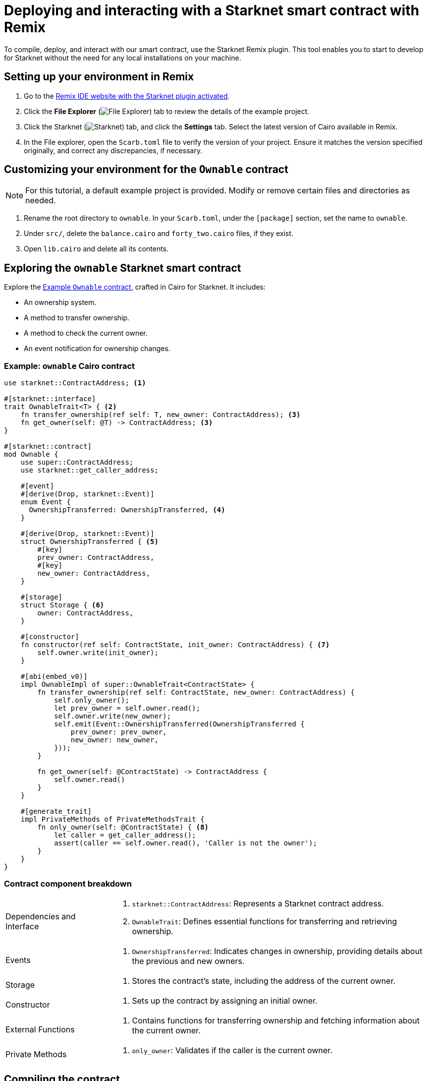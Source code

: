 [id="interacting-with-a-smart-contract-with-remix"]
= Deploying and interacting with a Starknet smart contract with Remix

To compile, deploy, and interact with our smart contract, use the Starknet Remix plugin. This tool enables you to start to develop for Starknet without the need for any local installations on your machine.

== Setting up your environment in Remix

. Go to the https://remix.ethereum.org/#activate=Starknet&lang=en&optimize=false&runs=200&evmVersion=null&version=soljson-v0.8.24+commit.e11b9ed9.js[Remix IDE website with the Starknet plugin activated].
// . If Remix requests access to your file system, accept the request.
. Click the *File Explorer* (image:quick-start:remix_file_explorer.png[File Explorer]) tab to review the details of the example project.
. Click the Starknet (image:quick-start:remix-starknet-icon.png[Starknet]) tab, and click the *Settings* tab. Select the latest version of Cairo available in Remix.
. In the File explorer, open the `Scarb.toml` file to verify the version of your project. Ensure it matches the version specified originally, and correct any discrepancies, if necessary.

== Customizing your environment for the `Ownable` contract

[NOTE]
====
For this tutorial, a default example project is provided. Modify or remove certain files and directories as needed.
====

. Rename the root directory to `ownable`. In your `Scarb.toml`, under the `[package]` section, set the name to `ownable`.
. Under `src/`, delete the `balance.cairo` and `forty_two.cairo` files, if they exist.
. Open `lib.cairo` and delete all its contents.

== Exploring the `ownable` Starknet smart contract

Explore the xref:#example-cairo-contract[Example `Ownable` contract], crafted in Cairo for Starknet. It includes:

* An ownership system.
* A method to transfer ownership.
* A method to check the current owner.
* An event notification for ownership changes.

[#example-cairo-contract]
=== Example: `ownable` Cairo contract

[source,cairo]
----
use starknet::ContractAddress; <1>

#[starknet::interface]
trait OwnableTrait<T> { <2>
    fn transfer_ownership(ref self: T, new_owner: ContractAddress); <3>
    fn get_owner(self: @T) -> ContractAddress; <3>
}

#[starknet::contract]
mod Ownable {
    use super::ContractAddress;
    use starknet::get_caller_address;

    #[event]
    #[derive(Drop, starknet::Event)]
    enum Event {
      OwnershipTransferred: OwnershipTransferred, <4>
    }

    #[derive(Drop, starknet::Event)]
    struct OwnershipTransferred { <5>
        #[key]
        prev_owner: ContractAddress,
        #[key]
        new_owner: ContractAddress,
    }

    #[storage]
    struct Storage { <6>
        owner: ContractAddress,
    }

    #[constructor]
    fn constructor(ref self: ContractState, init_owner: ContractAddress) { <7>
        self.owner.write(init_owner);
    }

    #[abi(embed_v0)]
    impl OwnableImpl of super::OwnableTrait<ContractState> {
        fn transfer_ownership(ref self: ContractState, new_owner: ContractAddress) {
            self.only_owner();
            let prev_owner = self.owner.read();
            self.owner.write(new_owner);
            self.emit(Event::OwnershipTransferred(OwnershipTransferred {
                prev_owner: prev_owner,
                new_owner: new_owner,
            }));
        }

        fn get_owner(self: @ContractState) -> ContractAddress {
            self.owner.read()
        }
    }

    #[generate_trait]
    impl PrivateMethods of PrivateMethodsTrait {
        fn only_owner(self: @ContractState) { <8>
            let caller = get_caller_address();
            assert(caller == self.owner.read(), 'Caller is not the owner');
        }
    }
}
----

=== Contract component breakdown

[horizontal,labelwidth="25",role="stripes-odd"]
Dependencies and Interface::
<1> `starknet::ContractAddress`: Represents a Starknet contract address.
<2> `OwnableTrait`: Defines essential functions for transferring and retrieving ownership.

Events::
<4> `OwnershipTransferred`: Indicates changes in ownership, providing details about the previous and new owners.

Storage::
<6> Stores the contract's state, including the address of the current owner.

Constructor::
<7> Sets up the contract by assigning an initial owner.

External Functions::
<3> Contains functions for transferring ownership and fetching information about the current owner.

Private Methods::
<8> `only_owner`: Validates if the caller is the current owner.

== Compiling the contract

To compile using Remix:

. Click the *File Explorer* tab and open the `lib.cairo` file and insert the code from xref:#example-cairo-contract[].
. Click the *Starknet* tab, then click the *Home* tab.
. Under *(1) Compile*, click *Compile lib.cairo*.
. Grant the necessary permissions when prompted. Select *Remember my choice* for a smoother compilation process in the future.

The compilation process creates an `artifacts` directory containing the compiled contract in two formats: a Sierra file, in JSON format, and a CASM file. For Starknet deployment, Remix  uses the Sierra file.

== Deploying your contract on the development network (devnet)

Deploying a smart contract in Starknet requires two high-level steps:

. Declare the class of your contract, that is, send your contract’s code to the network.
+
When you declare the contract class, you establish an initial owner by calling the class's `constructor` function.
. Deploy an instance of the contract class.

This tutorial uses a development network (devnet) to deploy your smart contract. A devnet is a Starknet instance that you run as a local node. A devnet enables much quicker development than is possible using testnet, as well as providing privacy prior to launching on testnet.

.Declaring the contract class

. Select the network by clicking the *Starknet* tab, and then clicking the *Remote Devnet* menu.
. Under *Devnet account selection*, open the menu to view a list of accounts specific to the designated devnet.
. Select a devnet account from the list and note its address for later use.
. Click the *Declare `lib.cairo`* button.
+
Remix's terminal provides various logs with important details such as:
+
--
* `transaction_hash`: This unique hash identifies the transaction and can be used to track its status.
* `class_hash`: Similar to an identifier, the class hash contains the definition of the smart contract.
--
+
.Remix terminal output after declaring the `ownable` contract
[source,json]
----
------------------------ Declaring contract: lib.cairo ------------------------
{
  "transaction_hash": "0x36dabf43f4962c97cf67ba132fb520091f268e7e33477d77d01747eeb0d7b43",
  "class_hash": "0x540779cd109ad20f46cb36d8de1ce30c75469862b4dc75f2f29d1b4d1454f60"
}
---------------------- End Declaring contract: lib.cairo ----------------------
----

After Remix declares the contract class, the *Declare* button says *Declared lib.cairo*.

Now you're ready to deploy an instance of the contract class.

.Deploying a contract instance

. Paste the Devnet account address you used into the `init_owner` variable.
+
image:quick-start:init_owner_field.png[]
. Click *Deploy*.

After deployment, Remix's terminal displays various logs, including a transaction receipt, containing important details, such as:

* `transaction_hash`: This unique hash identifies the transaction and can be used to track its status.
* `contract_address`: The address of the deployed contract. You can use this address to interact with your contract.
* `data`: Contains the `init_owner` address provided to the constructor.

.Remix terminal output after deploying an instance of the `Ownable` class in `lib.cairo`

[source,bash]
----
------------------------ Deploying contract: lib.cairo ------------------------

{
  "transaction_hash": "0x624f5b9f57e53f6b5b62e588f0f949442172b3ad5d04f0827928b4d12c2fa58",
  "contract_address": [
    "0x699952dc736661d0ed573cd2b0956c80a1602169e034fdaa3515bfbc36d6410"
  ]
    ...
  "data": [
        "0x6b0ee6f418e47408cf56c6f98261c1c5693276943be12db9597b933d363df",
         ...
      ]
    ...
}
---------------------- End Deploying contract: lib.cairo ----------------------
----

== Interacting with the contract

Now that the contract is operational on the development network, you can start interacting with it on the *Starknet* tab, under
 *(3) Interact*.

=== Identifying the owner of the contract instance

* Under *Read* you should see the `get_owner()` function. Click the *Call* button. The function doesn't require any arguments so the calldata field remains empty. This function reads data, so its invocation is referred to as a _call_.

The terminal displays the output, showing the owner's address, which you provided during the contract's deployment within the calldata for the constructor:

[source,json]
----
------------------- Calling get_owner ------------------------
{
  "resp": {
    "result": [
      "0x6b0ee6f418e47408cf56c6f98261c1c5693276943be12db9597b933d363df"
    ]
  },
  "contract": "lib.cairo",
  "function": "get_owner"
}
------------------- End calling get_owner --------------------
----

This call doesn't consume gas because the function doesn't modify the contract's state.

=== Transferring ownership of the contract instance

. Under *(3) Interact*, select *Write*, where functions that alter the contract's state are listed.
. Select the `transfer_ownership()` function, which requires providing the new owner address as input.
. Fill in the `new_owner` field with any Devnet address other than the one you used to deploy the contract.
+
[TIP]
====
Under *Devnet account selection*, open the menu, select a Devnet account from the list, and copy its address.
====
. Click the *Call* button. The terminal displays the transaction hash indicating the change in the contract's state. Because this interaction is an `INVOKE` transaction, and it modifies the contract's state. An `INVOKE` transaction requires the signature of the account executing the function.
+
For `INVOKE` transactions, the terminal logs include a `finality_status` parameter indicating the outcome. A status of `ACCEPTED_ON_L2` indicates approval by the Sequencer, the entity responsible for receiving and processing transactions, indicating inclusion in an upcoming block. Conversely, a `REJECTED` status indicates that the Sequencer did not approve the transaction, preventing its inclusion in the next block. Typically, transactions of this nature are approved, resulting in a modification of the contract's state.

[source,json]
----
---------- Invoke transfer_ownership transaction receipt ----------------
{
  "resp": {
    "transaction_hash": "0x5495d56633745aa3b97bdb89c255d522e98fd2cb481974efe898560839aa472"
  },
  "contract": "lib.cairo",
  "function": "get_owner"
}
----------End Invoke transfer_ownership transaction receipt -------------
----

== Deployment on Starknet testnet

After testing your smart contract on a development network, the next step is deploying it onto the Starknet testnet. The Starknet testnet is a public platform accessible to all, providing an excellent environment for testing smart contracts and encouraging collaboration among developers.

=== Setting up a smart wallet and a Starknet account on testnet

Before deploying your smart contract on Starknet, it's crucial to address transaction costs. While deploying on the Starknet testnet is free, having an operational smart wallet account is essential. You can set up a smart wallet and a Starknet account using either of the following platforms:

* https://www.argent.xyz/argent-x/[Argent]
* https://braavos.app/[Braavos]

Both options offer robust Starknet wallets with advanced security measures and enhanced accessibility features enabled by the capabilities of the Cairo VM.

.Here's how to set up your smart wallet:

. Install the recommended browser extension corresponding to your chosen wallet.
. Follow the instructions provided by your wallet provider to deploy your account on testnet.
. Use the https://starknet-faucet.vercel.app/[Starknet Faucet] to fund your account.
. Execute the deployment of your account onto the network, typically completed within approximately 10 seconds.

Once the setup is complete, you are primed to deploy your smart contracts onto the Starknet testnet.

=== Deployment and Interaction

. Proceed as per the aforementioned deployment steps.
. Within the *Environment selection* tab, Select *Wallet*.
. Select your Starknet account and proceed with the deployment and interaction processes for your contract.

You can monitor transaction hashes and addresses by using various Starknet block explorers such as:

* https://testnet.starkscan.co/[Starkscan]
* https://sepolia.voyager.online/[Voyager]
* https://viewblock.io/starknet[ViewBlock]
* https://www.oklink.com/starknet[Oklink]

These block explorers offer a graphical depiction of transactions and modifications to the contract state. Noteworthy is the visibility provided when altering contract ownership through the `transfer_ownership()` function, as the emitted event by the contract becomes observable within the block explorer. This mechanism serves as a potent means to monitor contractual events.
